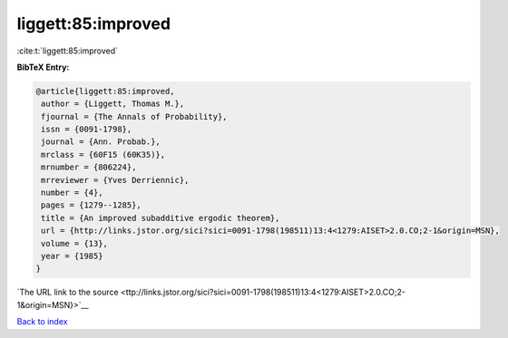 liggett:85:improved
===================

:cite:t:`liggett:85:improved`

**BibTeX Entry:**

.. code-block:: bibtex

   @article{liggett:85:improved,
    author = {Liggett, Thomas M.},
    fjournal = {The Annals of Probability},
    issn = {0091-1798},
    journal = {Ann. Probab.},
    mrclass = {60F15 (60K35)},
    mrnumber = {806224},
    mrreviewer = {Yves Derriennic},
    number = {4},
    pages = {1279--1285},
    title = {An improved subadditive ergodic theorem},
    url = {http://links.jstor.org/sici?sici=0091-1798(198511)13:4<1279:AISET>2.0.CO;2-1&origin=MSN},
    volume = {13},
    year = {1985}
   }

`The URL link to the source <ttp://links.jstor.org/sici?sici=0091-1798(198511)13:4<1279:AISET>2.0.CO;2-1&origin=MSN}>`__


`Back to index <../By-Cite-Keys.html>`__
